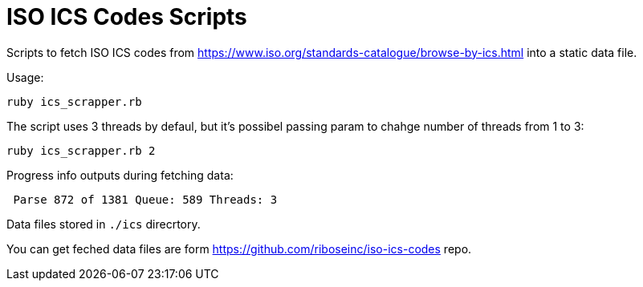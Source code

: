 = ISO ICS Codes Scripts

Scripts to fetch ISO ICS codes from https://www.iso.org/standards-catalogue/browse-by-ics.html into a static data file.

Usage:
```
ruby ics_scrapper.rb
```
The script uses 3 threads by defaul, but it's possibel passing param to chahge number of threads from 1 to 3:
```
ruby ics_scrapper.rb 2
```
Progress info outputs during fetching data:
```
 Parse 872 of 1381 Queue: 589 Threads: 3
```
Data files stored in `./ics` direcrtory.

You can get feched data files are form https://github.com/riboseinc/iso-ics-codes repo.
